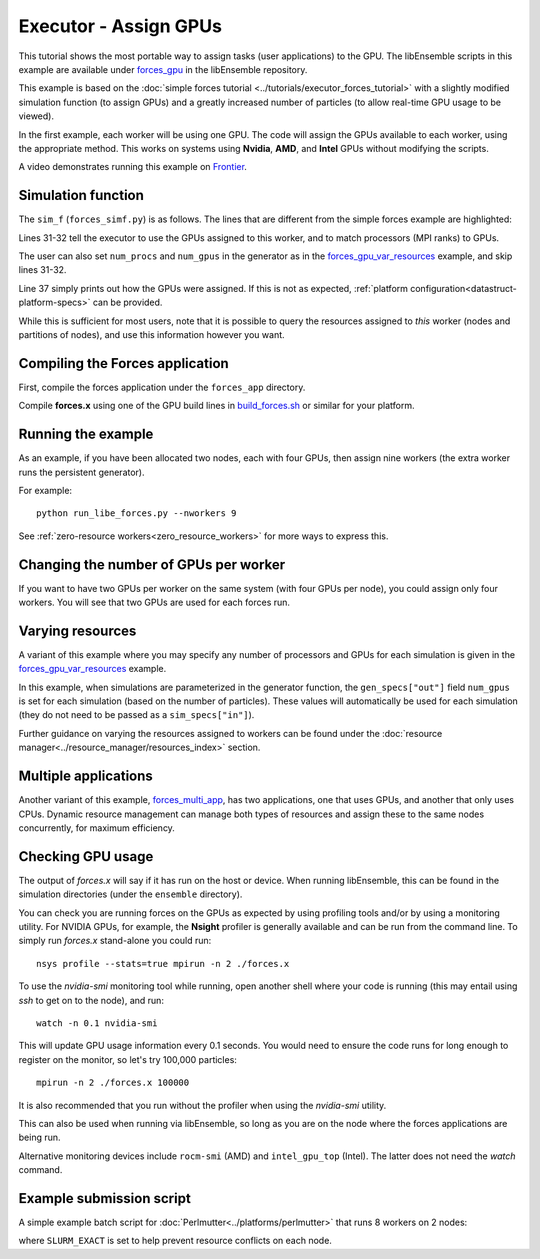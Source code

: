 ======================
Executor - Assign GPUs
======================

This tutorial shows the most portable way to assign tasks (user applications)
to the GPU. The libEnsemble scripts in this example are available under
forces_gpu_ in the libEnsemble repository.

This example is based on the
:doc:`simple forces tutorial <../tutorials/executor_forces_tutorial>` with
a slightly modified simulation function (to assign GPUs) and a greatly increased
number of particles (to allow real-time GPU usage to be viewed).

In the first example, each worker will be using one GPU. The code will assign the
GPUs available to each worker, using the appropriate method. This works on systems
using **Nvidia**, **AMD**, and **Intel** GPUs without modifying the scripts.

A video demonstrates running this example on Frontier_.

Simulation function
-------------------

The ``sim_f`` (``forces_simf.py``) is as follows. The lines that are different
from the simple forces example are highlighted:

.. code-block:: python
    :linenos:
    :emphasize-lines: 31-32, 39

    import numpy as np

    # Optional status codes to display in libE_stats.txt for each gen or sim
    from libensemble.message_numbers import TASK_FAILED, WORKER_DONE

    # Optional - to print GPU settings
    from libensemble.tools.test_support import check_gpu_setting

    def run_forces(H, persis_info, sim_specs, libE_info):
        """Launches the forces MPI app and auto-assigns ranks and GPU resources.

        Assigns one MPI rank to each GPU assigned to the worker.
        """

        calc_status = 0

        # Parse out num particles, from generator function
        particles = str(int(H["x"][0][0]))

        # app arguments: num particles, timesteps, also using num particles as seed
        args = particles + " " + str(10) + " " + particles

        # Retrieve our MPI Executor
        exctr = libE_info["executor"]

        # Submit our forces app for execution.
        task = exctr.submit(
            app_name="forces",
            app_args=args,
            auto_assign_gpus=True,
            match_procs_to_gpus=True,
        )

        # Block until the task finishes
        task.wait()

        # Optional - prints GPU assignment (method and numbers)
        check_gpu_setting(task, assert_setting=False, print_setting=True)

        # Try loading final energy reading, set the sim's status
        statfile = "forces.stat"
        try:
            data = np.loadtxt(statfile)
            final_energy = data[-1]
            calc_status = WORKER_DONE
        except Exception:
            final_energy = np.nan
            calc_status = TASK_FAILED

        # Define our output array, populate with energy reading
        output = np.zeros(1, dtype=sim_specs["out"])
        output["energy"] = final_energy

        # Return final information to worker, for reporting to manager
        return output, persis_info, calc_status

Lines 31-32 tell the executor to use the GPUs assigned to this worker, and
to match processors (MPI ranks) to GPUs.

The user can also set ``num_procs`` and ``num_gpus`` in the generator as in
the `forces_gpu_var_resources`_ example, and skip lines 31-32.

Line 37 simply prints out how the GPUs were assigned. If this is not as expected,
:ref:`platform configuration<datastruct-platform-specs>` can be provided.

While this is sufficient for most users, note that it is possible to query
the resources assigned to *this* worker (nodes and partitions of nodes),
and use this information however you want.

.. dropdown:: How to query this worker's resources

    The example shown below implements
    a similar, but less portable, version of the above (excluding output lines).

    .. code-block:: python
        :linenos:
        :emphasize-lines: 5, 22, 24, 30-31

        import numpy as np

        # To retrieve our MPI Executor and resources instances
        from libensemble.executors.executor import Executor
        from libensemble.resources.resources import Resources

        # Optional status codes to display in libE_stats.txt for each gen or sim
        from libensemble.message_numbers import WORKER_DONE, TASK_FAILED


        def run_forces(H, _, sim_specs):
            calc_status = 0

            # Parse out num particles, from generator function
            particles = str(int(H["x"][0][0]))

            # app arguments: num particles, timesteps, also using num particles as seed
            args = particles + " " + str(10) + " " + particles

            # Retrieve our MPI Executor instance and resources
            exctr = Executor.executor
            resources = Resources.resources.worker_resources

            resources.set_env_to_slots("CUDA_VISIBLE_DEVICES")

            # Submit our forces app for execution. Block until the task starts.
            task = exctr.submit(
                app_name="forces",
                app_args=args,
                num_nodes=resources.local_node_count,
                procs_per_node=resources.slot_count,
                wait_on_start=True,
            )

            # Block until the task finishes
            task.wait()

            # Stat file to check for bad runs
            statfile = "forces.stat"

            # Read final energy
            data = np.loadtxt(statfile)
            final_energy = data[-1]

            # Define our output array,  populate with energy reading
            output = np.zeros(1, dtype=sim_specs["out"])
            output["energy"][0] = final_energy

        return output

    The above code will assign a GPU to each worker on CUDA-capable systems,
    so long as the number of workers is chosen to fit the resources.

    If you want to have one rank with multiple GPUs, then change source lines 30/31
    accordingly.

    The :doc:`resource<../resource_manager/worker_resources>` attributes used are:

    • **local_node_count**: The number of nodes available to this worker
    • **slot_count**: The number of slots per node for this worker

    and the line::

        resources.set_env_to_slots("CUDA_VISIBLE_DEVICES")

    will set the environment variable ``CUDA_VISIBLE_DEVICES`` to match the assigned
    slots (partitions on the node).

    .. note::
        **slots** refers to the ``resource sets`` enumerated on a node (starting with
        zero). If a resource set has more than one node, then each node is considered to
        have slot zero. [:ref:`diagram<rsets-diagram>`]

    Note that if you are on a system that automatically assigns free GPUs on the node,
    then setting ``CUDA_VISIBLE_DEVICES`` is not necessary unless you want to ensure
    workers are strictly bound to GPUs. For example, on many **SLURM** systems, you
    can use ``--gpus-per-task=1`` (e.g., :doc:`Perlmutter<../platforms/perlmutter>`).
    Such options can be added to the `exctr.submit` call as ``extra_args``::

        task = exctr.submit(
        ...
            extra_args="--gpus-per-task=1"
        )

    Alternative environment variables can be simply substituted in ``set_env_to_slots``.
    (e.g., ``HIP_VISIBLE_DEVICES``, ``ROCR_VISIBLE_DEVICES``).

    .. note::
        On some systems ``CUDA_VISIBLE_DEVICES`` may be overridden by other assignments
        such as ``--gpus-per-task=1``

Compiling the Forces application
--------------------------------

First, compile the forces application under the ``forces_app`` directory.

Compile **forces.x** using one of the GPU build lines in build_forces.sh_
or similar for your platform.

Running the example
-------------------

As an example, if you have been allocated two nodes, each with four GPUs, then assign
nine workers (the extra worker runs the persistent generator).

For example::

    python run_libe_forces.py --nworkers 9

See :ref:`zero-resource workers<zero_resource_workers>` for more ways to express this.

Changing the number of GPUs per worker
--------------------------------------

If you want to have two GPUs per worker on the same system (with four GPUs per node),
you could assign only four workers. You will see that two GPUs are used for each
forces run.

.. _var-resources-gpu:

Varying resources
-----------------

A variant of this example where you may specify any number of processors
and GPUs for each simulation is given in the `forces_gpu_var_resources`_ example.

In this example, when simulations are parameterized in the generator function,
the ``gen_specs["out"]`` field ``num_gpus`` is set for each simulation (based
on the number of particles). These values will automatically be used for each
simulation (they do not need to be passed as a ``sim_specs["in"]``).

Further guidance on varying the resources assigned to workers can be found under the
:doc:`resource manager<../resource_manager/resources_index>` section.

Multiple applications
---------------------

Another variant of this example, forces_multi_app_, has two applications, one that
uses GPUs, and another that only uses CPUs. Dynamic resource management can
manage both types of resources and assign these to the same nodes concurrently, for
maximum efficiency.

Checking GPU usage
------------------

The output of `forces.x` will say if it has run on the host or device. When running
libEnsemble, this can be found in the simulation directories (under the ``ensemble``
directory).

You can check you are running forces on the GPUs as expected by using profiling tools and/or
by using a monitoring utility. For NVIDIA GPUs, for example, the **Nsight** profiler is
generally available and can be run from the command line. To simply run `forces.x` stand-alone
you could run::

    nsys profile --stats=true mpirun -n 2 ./forces.x

To use the `nvidia-smi` monitoring tool while running, open another shell where your code is
running (this may entail using *ssh* to get on to the node), and run::

    watch -n 0.1 nvidia-smi

This will update GPU usage information every 0.1 seconds. You would need to ensure the code
runs for long enough to register on the monitor, so let's try 100,000 particles::

    mpirun -n 2 ./forces.x 100000

It is also recommended that you run without the profiler when using the `nvidia-smi` utility.

This can also be used when running via libEnsemble, so long as you are on the node where the
forces applications are being run.

Alternative monitoring devices include ``rocm-smi`` (AMD) and ``intel_gpu_top`` (Intel).
The latter does not need the *watch* command.

Example submission script
-------------------------

A simple example batch script for :doc:`Perlmutter<../platforms/perlmutter>`
that runs 8 workers on 2 nodes:

.. code-block:: bash
    :linenos:

    #!/bin/bash
    #SBATCH -J libE_small_test
    #SBATCH -A <myproject>
    #SBATCH -C gpu
    #SBATCH --time 10
    #SBATCH --nodes 2

    export MPICH_GPU_SUPPORT_ENABLED=1
    export SLURM_EXACT=1

    python run_libe_forces.py --nworkers 9

where ``SLURM_EXACT`` is set to help prevent resource conflicts on each node.

.. _build_forces.sh: https://github.com/Libensemble/libensemble/blob/develop/libensemble/tests/scaling_tests/forces/forces_app/build_forces.sh
.. _forces.c: https://github.com/Libensemble/libensemble/blob/develop/libensemble/tests/scaling_tests/forces/forces_app/forces.c
.. _forces_gpu: https://github.com/Libensemble/libensemble/blob/develop/libensemble/tests/scaling_tests/forces/forces_gpu
.. _forces_gpu_var_resources: https://github.com/Libensemble/libensemble/blob/develop/libensemble/tests/scaling_tests/forces/forces_gpu_var_resources/run_libe_forces.py
.. _forces_multi_app: https://github.com/Libensemble/libensemble/blob/develop/libensemble/tests/scaling_tests/forces/forces_multi_app/run_libe_forces.py
.. _Frontier: https://youtu.be/H2fmbZ6DnVc
.. _Perlmutter: https://www.youtube.com/watch?v=Av8ctYph7-Y
.. _Polaris: https://youtu.be/Ff0dYYLQzoU

